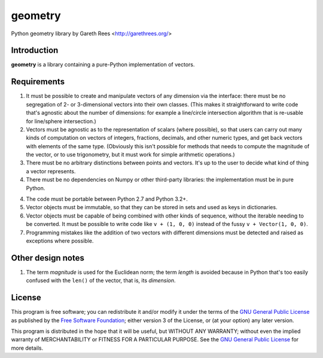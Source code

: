 ========
geometry
========
Python geometry library
by Gareth Rees <http://garethrees.org/>


Introduction
------------
**geometry** is a library containing a pure-Python implementation of vectors.


Requirements
------------
1. It must be possible to create and manipulate vectors of any dimension via the interface: there must be no segregation of 2- or 3-dimensional vectors into their own classes. (This makes it straightforward to write code that's agnostic about the number of dimensions: for example a line/circle intersection algorithm that is re-usable for line/sphere intersection.)

2. Vectors must be agnostic as to the representation of scalars (where possible), so that users can carry out many kinds of computation on vectors of integers, fractions, decimals, and other numeric types, and get back vectors with elements of the same type. (Obviously this isn't possible for methods that needs to compute the magnitude of the vector, or to use trigonometry, but it must work for simple arithmetic operations.)

3. There must be no arbitrary distinctions between points and vectors. It's up to the user to decide what kind of thing a vector represents.

4. There must be no dependencies on Numpy or other third-party libraries: the implementation must be in pure Python.

4. The code must be portable between Python 2.7 and Python 3.2+.

5. Vector objects must be immutable, so that they can be stored in sets and used as keys in dictionaries.

6. Vector objects must be capable of being combined with other kinds of sequence, without the iterable needing to be converted. It must be possible to write code like ``v + (1, 0, 0)`` instead of the fussy ``v + Vector(1, 0, 0)``.

7. Programming mistakes like the addition of two vectors with different dimensions must be detected and raised as exceptions where possible.


Other design notes
------------------
1. The term *magnitude* is used for the Euclidean norm; the term *length* is avoided because in Python that's too easily confused with the ``len()`` of the vector, that is, its *dimension*.


License
-------
This program is free software; you can redistribute it and/or modify
it under the terms of the `GNU General Public License`_ as published by
the `Free Software Foundation`_; either version 3 of the License, or
(at your option) any later version.

This program is distributed in the hope that it will be useful, but
WITHOUT ANY WARRANTY; without even the implied warranty of
MERCHANTABILITY or FITNESS FOR A PARTICULAR PURPOSE. See the `GNU
General Public License`_ for more details.

.. _GNU General Public License: http://www.gnu.org/copyleft/gpl.html
.. _Free Software Foundation: http://www.fsf.org/

